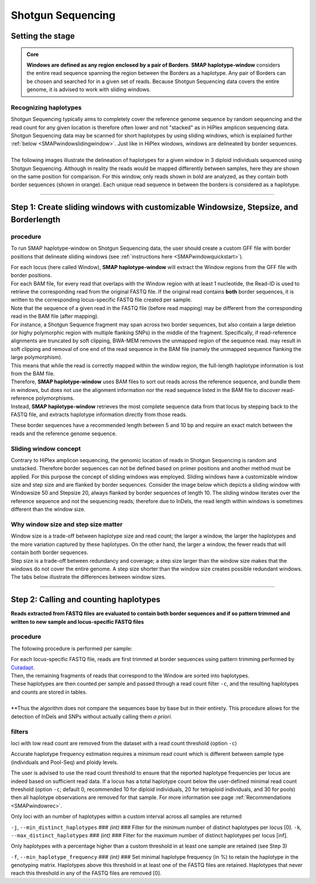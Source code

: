 .. raw:: html

    <style> .purple {color:purple} </style>
	
.. role:: purple

.. raw:: html

    <style> .white {color:white} </style>

.. role:: white

####################################
Shotgun Sequencing
####################################

.. _SMAPwindowShotgunHIW:

Setting the stage
-----------------

.. admonition:: Core

	**Windows are defined as any region enclosed by a pair of Borders**. **SMAP haplotype-window** considers the entire read sequence spanning the region between the Borders as a haplotype. Any pair of Borders can be chosen and searched for in a given set of reads. Because Shotgun Sequencing data covers the entire genome, it is advised to work with sliding windows.
	
Recognizing haplotypes
~~~~~~~~~~~~~~~~~~~~~~

| Shotgun Sequencing typically aims to completely cover the reference genome sequence by random sequencing and the read count for any given location is therefore often lower and not "stacked" as in HiPlex amplicon sequencing data. Shotgun Sequencing data may be scanned for short haplotypes by using sliding windows, which is explained further :ref:`below <SMAPwindowslidingwindow>`. Just like in HiPlex windows, windows are delineated by border sequences. 
| 
| The following images illustrate the delineation of haplotypes for a given window in 3 diploid individuals sequenced using Shotgun Sequencing. Although in reality the reads would be mapped differently between samples, here they are shown on the same position for comparison. For this window, only reads shown in bold are analyzed, as they contain both border sequences (shown in orange). Each unique read sequence in between the borders is considered as a haplotype.


.. tabs::

   .. tab:: Shotgun Seq Sample 1
	  
	   .. image:: ../../images/window/Sample1_window_bam_SS.png

   .. tab:: Shotgun Seq Sample 2
	  
	   .. image:: ../../images/window/Sample2_window_bam_SS.png
	  
   .. tab:: Shotgun Seq Sample 3
	  
	   .. image:: ../../images/window/Sample3_window_bam_SS.png

----

Step 1: Create sliding windows with customizable Windowsize, Stepsize, and Borderlength
---------------------------------------------------------------------------------------

procedure
~~~~~~~~~	  
To run SMAP haplotype-window on Shotgun Sequencing data, the user should create a custom GFF file with border positions that delineate sliding windows (see :ref:`instructions here <SMAPwindowquickstart>`).

.. image:: ../../images/window/SMAP_window_step1_SS.png

| For each locus (here called Window), **SMAP haplotype-window** will extract the Window regions from the GFF file with border positions. 
| For each BAM file, for every read that overlaps with the Window region with at least 1 nucleotide, the Read-ID is used to retrieve the corresponding read from the original FASTQ file. If the original read contains **both** border sequences, it is written to the corresponding locus-specific FASTQ file created per sample.
| Note that the sequence of a given read in the FASTQ file (before read mapping) may be different from the corresponding read in the BAM file (after mapping). 
| For instance, a Shotgun Sequence fragment may span across two border sequences, but also contain a large deletion (or highy polymorphic region with multiple flanking SNPs) in the middle of the fragment. Specifically, if read-reference alignments are truncated by soft clipping, BWA-MEM removes the unmapped region of the sequence read.  may result in soft clipping and removal of one end of the read sequence in the BAM file (namely the unmapped sequence flanking the large polymorphism). 
| This means that while the read is correctly mapped within the window region, the full-length haplotype information is lost from the BAM file. 
| Therefore, **SMAP haplotype-window** uses BAM files to sort out reads across the reference sequence, and bundle them in windows, but does not use the alignment information nor the read sequence listed in the BAM file to discover read-reference polymorphisms.
| Instead, **SMAP haplotype-window** retrieves the most complete sequence data from that locus by stepping back to the FASTQ file, and extracts haplotype information directly from those reads.

These border sequences have a recommended length between 5 and 10 bp and require an exact match between the reads and the reference genome sequence.


.. image:: ../../images/window/window_bam_2_fastq_SS.png

.. _SMAPwindowslidingwindow:

Sliding window concept
~~~~~~~~~~~~~~~~~~~~~~

Contrary to HiPlex amplicon sequencing, the genomic location of reads in Shotgun Sequencing is random and unstacked. Therefore border sequences can not be defined based on primer positions and another method must be applied.
For this purpose the concept of sliding windows was employed. Sliding windows have a customizable window size and step size and are flanked by border sequences. 
Consider the image below which depicts a sliding window with Windowsize 50 and Stepsize 20, always flanked by border sequences of length 10. The sliding window iterates over the reference sequence and not the sequencing reads; therefore due to InDels, the read length within windows is sometimes different than the window size.

.. image:: ../../images/window/window_sliding_window_concept.png

Why window size and step size matter
~~~~~~~~~~~~~~~~~~~~~~~~~~~~~~~~~~~~

| Window size is a trade-off between haplotype size and read count; the larger a window, the larger the haplotypes and the more variation captured by these haplotypes. On the other hand, the larger a window, the fewer reads that will contain both border sequences.
| Step size is a trade-off between redundancy and coverage; a step size larger than the window size makes that the windows do not cover the entire genome. A step size shorter than the window size creates possible redundant windows. 
| The tabs below illustrate the differences between window sizes.

.. tabs::

   .. tab:: Window size 100
	
	  .. image:: ../../images/window/haplotype_window_shotgun_window_size_100.png
   
	  For this specific locus, a window size of 100 bp results in an effective read count of 4 (marked in bold).
	  
   .. tab:: Window size 80

	  .. image:: ../../images/window/haplotype_window_shotgun_window_size_80.png
	  
	  Reducing the window size from 100 to 80 bp results in the increase of the read count by 2. So, shortening the window length increases the total read count, and may increase the total number of loci with read count above the custom minimum read count threshold.

----

Step 2: Calling and counting haplotypes
---------------------------------------

**Reads extracted from FASTQ files are evaluated to contain both border sequences and if so pattern trimmed and written to new sample and locus-specific FASTQ files**


.. image:: ../../images/window/SMAP_window_step2_SS.png

procedure
~~~~~~~~~

:purple:`The following procedure is performed per sample:`

| For each locus-specific FASTQ file, reads are first trimmed at border sequences using pattern trimming performed by `Cutadapt <https://cutadapt.readthedocs.io/en/stable/>`_.
| Then, the remaining fragments of reads that correspond to the Window are sorted into haplotypes.
| These haplotypes are then counted per sample and passed through a read count filter ``-c``, and the resulting haplotypes and counts are stored in tables.
|
| **Thus the algorithm does not compare the sequences base by base but in their entirety. This procedure allows for the detection of InDels and SNPs without actually calling them *a priori*. 


filters
~~~~~~~  

:purple:`loci with low read count are removed from the dataset with a read count threshold (option` ``-c``:purple:`)`

Accurate haplotype frequency estimation requires a minimum read count which is different between sample type (individuals and Pool-Seq) and ploidy levels.

The user is advised to use the read count threshold to ensure that the reported haplotype frequencies per locus are indeed based on sufficient read data. If a locus has a total haplotype count below the user-defined minimal read count threshold (option ``-c``; default 0, recommended 10 for diploid individuals, 20 for tetraploid individuals, and 30 for pools) then all haplotype observations are removed for that sample. For more information see page :ref:`Recommendations <SMAPwindowrec>`.

:purple:`Only loci with an number of haplotypes within a custom interval across all samples are returned`

``-j``, ``--min_distinct_haplotypes`` :white:`###` *(int)* :white:`###` Filter for the minimum number of distinct haplotypes per locus [0].
``-k``, ``--max_distinct_haplotypes`` :white:`###` *(int)* :white:`###` Filter for the maximum number of distinct haplotypes per locus [inf].

:purple:`Only haplotypes with a percentage higher than a custom threshold in at least one sample are retained` (see Step 3)

``-f``, ``--min_haplotype_frequency`` :white:`###` *(int)* :white:`###` Set minimal haplotype frequency (in %) to retain the haplotype in the genotyping matrix. Haplotypes above this threshold in at least one of the FASTQ files are retained. Haplotypes that never reach this threshold in any of the FASTQ files are removed [0].
	

